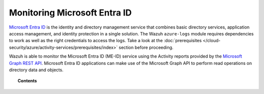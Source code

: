 .. Copyright (C) 2015, Wazuh, Inc.

.. meta::
  :description: Discover the tools Wazuh provides to monitor Microsoft Entra ID in this section of the documentation.

.. _azure_monitoring_services:

Monitoring Microsoft Entra ID
=============================

`Microsoft Entra ID <https://docs.microsoft.com/en-us/azure/active-directory/fundamentals/active-directory-whatis>`_ is the identity and directory management service that combines basic directory services, application access management, and identity protection in a single solution. The Wazuh ``azure-logs`` module requires dependencies to work as well as the right credentials to access the logs. Take a look at the :doc:`prerequisites </cloud-security/azure/activity-services/prerequisites/index>` section before proceeding. 

.. thumbnail:: /images/cloud-security/azure/aad-graph-intro.png
    :title: AAD
    :align: center
    :width: 100%

Wazuh is able to monitor the Microsoft Entra ID (ME-ID) service using the Activity reports provided by the `Microsoft Graph REST API <https://docs.microsoft.com/en-us/graph/overview>`_. Microsoft Entra ID applications can make use of the Microsoft Graph API to perform read operations on directory data and objects.


.. topic:: Contents

    .. toctree::
       :maxdepth: 2

       graph